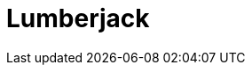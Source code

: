 // Do not edit directly!
// This file was generated by camel-quarkus-maven-plugin:update-extension-doc-page

= Lumberjack
:cq-artifact-id: camel-quarkus-lumberjack
:cq-artifact-id-base: lumberjack
:cq-native-supported: false
:cq-status: Preview
:cq-deprecated: false
:cq-jvm-since: 1.1.0
:cq-native-since: n/a
:cq-camel-part-name: lumberjack
:cq-camel-part-title: Lumberjack
:cq-camel-part-description: Receive logs messages using the Lumberjack protocol.
:cq-extension-page-title: Lumberjack
